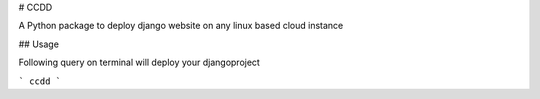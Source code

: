 # CCDD

A Python package to deploy django website on any linux based cloud instance

## Usage

Following query on terminal will deploy your djangoproject

```
ccdd
```


